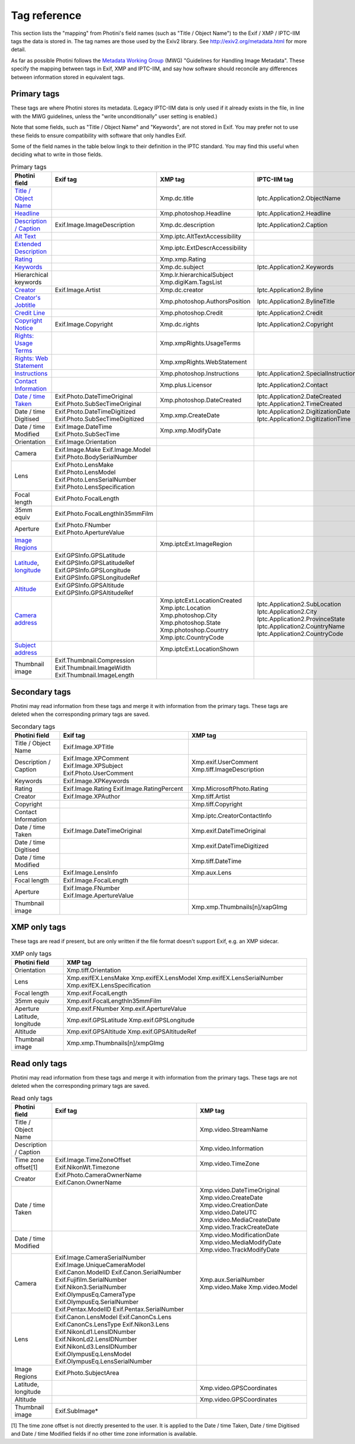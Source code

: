 .. This is part of the Photini documentation.
   Copyright (C)  2012-24  Jim Easterbrook.
   See the file ../DOC_LICENSE.txt for copying conditions.

Tag reference
=============

This section lists the "mapping" from Photini's field names (such as "Title / Object Name") to the Exif / XMP / IPTC-IIM tags the data is stored in.
The tag names are those used by the Exiv2 library.
See http://exiv2.org/metadata.html for more detail.

As far as possible Photini follows the `Metadata Working Group <https://en.wikipedia.org/wiki/Metadata_Working_Group>`_ (MWG) "Guidelines for Handling Image Metadata".
These specify the mapping between tags in Exif, XMP and IPTC-IIM, and say how software should reconcile any differences between information stored in equivalent tags.

Primary tags
------------

These tags are where Photini stores its metadata.
(Legacy IPTC-IIM data is only used if it already exists in the file, in line with the MWG guidelines, unless the "write unconditionally" user setting is enabled.)

Note that some fields, such as "Title / Object Name" and "Keywords", are not stored in Exif.
You may prefer not to use these fields to ensure compatibility with software that only handles Exif.

Some of the field names in the table below lingk to their definition in the IPTC standard.
You may find this useful when deciding what to write in those fields.

.. list-table:: Primary tags
    :header-rows: 1

    * - Photini field
      - Exif tag
      - XMP tag
      - IPTC-IIM tag
    * - `Title / Object Name`_
      -
      - Xmp.dc.title
      - Iptc.Application2.ObjectName
    * - Headline_
      -
      - Xmp.photoshop.Headline
      - Iptc.Application2.Headline
    * - `Description / Caption`_
      - Exif.Image.ImageDescription
      - Xmp.dc.description
      - Iptc.Application2.Caption
    * - `Alt Text`_
      -
      - Xmp.iptc.AltTextAccessibility
      -
    * - `Extended Description`_
      -
      - Xmp.iptc.ExtDescrAccessibility
      -
    * - Rating_
      -
      - Xmp.xmp.Rating
      -
    * - Keywords_
      -
      - Xmp.dc.subject
      - Iptc.Application2.Keywords
    * - Hierarchical keywords
      -
      - Xmp.lr.hierarchicalSubject Xmp.digiKam.TagsList
      -
    * - Creator_
      - Exif.Image.Artist
      - Xmp.dc.creator
      - Iptc.Application2.Byline
    * - `Creator's Jobtitle`_
      -
      - Xmp.photoshop.AuthorsPosition
      - Iptc.Application2.BylineTitle
    * - `Credit Line`_
      -
      - Xmp.photoshop.Credit
      - Iptc.Application2.Credit
    * - `Copyright Notice`_
      - Exif.Image.Copyright
      - Xmp.dc.rights
      - Iptc.Application2.Copyright
    * - `Rights: Usage Terms`_
      -
      - Xmp.xmpRights.UsageTerms
      -
    * - `Rights: Web Statement`_
      -
      - Xmp.xmpRights.WebStatement
      -
    * - Instructions_
      -
      - Xmp.photoshop.Instructions
      - Iptc.Application2.SpecialInstructions
    * - `Contact Information`_
      -
      - Xmp.plus.Licensor
      - Iptc.Application2.Contact
    * - `Date / time Taken`_
      - Exif.Photo.DateTimeOriginal Exif.Photo.SubSecTimeOriginal
      - Xmp.photoshop.DateCreated
      - Iptc.Application2.DateCreated Iptc.Application2.TimeCreated
    * - Date / time Digitised
      - Exif.Photo.DateTimeDigitized Exif.Photo.SubSecTimeDigitized
      - Xmp.xmp.CreateDate
      - Iptc.Application2.DigitizationDate Iptc.Application2.DigitizationTime
    * - Date / time Modified
      - Exif.Image.DateTime Exif.Photo.SubSecTime
      - Xmp.xmp.ModifyDate
      -
    * - Orientation
      - Exif.Image.Orientation
      -
      -
    * - Camera
      - Exif.Image.Make Exif.Image.Model Exif.Photo.BodySerialNumber
      -
      -
    * - Lens
      - Exif.Photo.LensMake Exif.Photo.LensModel Exif.Photo.LensSerialNumber Exif.Photo.LensSpecification
      -
      -
    * - Focal length
      - Exif.Photo.FocalLength
      -
      -
    * - 35mm equiv
      - Exif.Photo.FocalLengthIn35mmFilm
      -
      -
    * - Aperture
      - Exif.Photo.FNumber Exif.Photo.ApertureValue
      -
      -
    * - `Image Regions`_
      -
      - Xmp.iptcExt.ImageRegion
      -
    * - Latitude_, longitude_
      - Exif.GPSInfo.GPSLatitude Exif.GPSInfo.GPSLatitudeRef Exif.GPSInfo.GPSLongitude Exif.GPSInfo.GPSLongitudeRef
      -
      -
    * - Altitude_
      - Exif.GPSInfo.GPSAltitude Exif.GPSInfo.GPSAltitudeRef
      -
      -
    * - `Camera address`_
      -
      - Xmp.iptcExt.LocationCreated Xmp.iptc.Location Xmp.photoshop.City Xmp.photoshop.State Xmp.photoshop.Country Xmp.iptc.CountryCode
      - Iptc.Application2.SubLocation Iptc.Application2.City Iptc.Application2.ProvinceState Iptc.Application2.CountryName Iptc.Application2.CountryCode
    * - `Subject address`_
      -
      - Xmp.iptcExt.LocationShown
      -
    * - Thumbnail image
      - Exif.Thumbnail.Compression Exif.Thumbnail.ImageWidth Exif.Thumbnail.ImageLength
      -
      -

Secondary tags
--------------

Photini may read information from these tags and merge it with information from the primary tags.
These tags are deleted when the corresponding primary tags are saved.

.. list-table:: Secondary tags
    :header-rows: 1

    * - Photini field
      - Exif tag
      - XMP tag
    * - Title / Object Name
      - Exif.Image.XPTitle
      -
    * - Description / Caption
      - Exif.Image.XPComment Exif.Image.XPSubject Exif.Photo.UserComment
      - Xmp.exif.UserComment Xmp.tiff.ImageDescription
    * - Keywords
      - Exif.Image.XPKeywords
      -
    * - Rating
      - Exif.Image.Rating Exif.Image.RatingPercent
      - Xmp.MicrosoftPhoto.Rating
    * - Creator
      - Exif.Image.XPAuthor
      - Xmp.tiff.Artist
    * - Copyright
      -
      - Xmp.tiff.Copyright
    * - Contact Information
      -
      - Xmp.iptc.CreatorContactInfo
    * - Date / time Taken
      - Exif.Image.DateTimeOriginal
      - Xmp.exif.DateTimeOriginal
    * - Date / time Digitised
      -
      - Xmp.exif.DateTimeDigitized
    * - Date / time Modified
      -
      - Xmp.tiff.DateTime
    * - Lens
      - Exif.Image.LensInfo
      - Xmp.aux.Lens
    * - Focal length
      - Exif.Image.FocalLength
      -
    * - Aperture
      - Exif.Image.FNumber Exif.Image.ApertureValue
      -
    * - Thumbnail image
      -
      - Xmp.xmp.Thumbnails[n]/xapGImg

XMP only tags
-------------

These tags are read if present, but are only written if the file format doesn't support Exif, e.g. an XMP sidecar.

.. list-table:: XMP only tags
    :header-rows: 1

    * - Photini field
      - XMP tag
    * - Orientation
      - Xmp.tiff.Orientation
    * - Lens
      - Xmp.exifEX.LensMake Xmp.exifEX.LensModel Xmp.exifEX.LensSerialNumber Xmp.exifEX.LensSpecification
    * - Focal length
      - Xmp.exif.FocalLength
    * - 35mm equiv
      - Xmp.exif.FocalLengthIn35mmFilm
    * - Aperture
      - Xmp.exif.FNumber Xmp.exif.ApertureValue
    * - Latitude, longitude
      - Xmp.exif.GPSLatitude Xmp.exif.GPSLongitude
    * - Altitude
      - Xmp.exif.GPSAltitude Xmp.exif.GPSAltitudeRef
    * - Thumbnail image
      - Xmp.xmp.Thumbnails[n]/xmpGImg

Read only tags
--------------

Photini may read information from these tags and merge it with information from the primary tags.
These tags are not deleted when the corresponding primary tags are saved.

.. list-table:: Read only tags
    :header-rows: 1

    * - Photini field
      - Exif tag
      - XMP tag
    * - Title / Object Name
      -
      - Xmp.video.StreamName
    * - Description / Caption
      -
      - Xmp.video.Information
    * - Time zone offset[1]
      - Exif.Image.TimeZoneOffset Exif.NikonWt.Timezone
      - Xmp.video.TimeZone
    * - Creator
      - Exif.Photo.CameraOwnerName Exif.Canon.OwnerName
      -
    * - Date / time Taken
      -
      - Xmp.video.DateTimeOriginal Xmp.video.CreateDate Xmp.video.CreationDate Xmp.video.DateUTC Xmp.video.MediaCreateDate Xmp.video.TrackCreateDate
    * - Date / time Modified
      -
      - Xmp.video.ModificationDate Xmp.video.MediaModifyDate Xmp.video.TrackModifyDate
    * - Camera
      - Exif.Image.CameraSerialNumber Exif.Image.UniqueCameraModel Exif.Canon.ModelID Exif.Canon.SerialNumber Exif.Fujifilm.SerialNumber Exif.Nikon3.SerialNumber Exif.OlympusEq.CameraType Exif.OlympusEq.SerialNumber Exif.Pentax.ModelID Exif.Pentax.SerialNumber
      - Xmp.aux.SerialNumber Xmp.video.Make Xmp.video.Model
    * - Lens
      - Exif.Canon.LensModel Exif.CanonCs.Lens Exif.CanonCs.LensType Exif.Nikon3.Lens Exif.NikonLd1.LensIDNumber Exif.NikonLd2.LensIDNumber Exif.NikonLd3.LensIDNumber Exif.OlympusEq.LensModel Exif.OlympusEq.LensSerialNumber
      -
    * - Image Regions
      - Exif.Photo.SubjectArea
      -
    * - Latitude, longitude
      -
      - Xmp.video.GPSCoordinates
    * - Altitude
      -
      - Xmp.video.GPSCoordinates
    * - Thumbnail image
      - Exif.SubImage*
      -

[1] The time zone offset is not directly presented to the user.
It is applied to the Date / time Taken, Date / time Digitised and Date / time Modified fields if no other time zone information is available.

.. _Altitude:
    http://www.iptc.org/std/photometadata/specification/IPTC-PhotoMetadata#gps-altitude
.. _Alt Text:
    http://www.iptc.org/std/photometadata/specification/IPTC-PhotoMetadata#alt-text-accessibility
.. _Camera address:
    http://www.iptc.org/std/photometadata/specification/IPTC-PhotoMetadata#location-created
.. _Contact Information:
    http://www.iptc.org/std/photometadata/specification/IPTC-PhotoMetadata#licensor
.. _Copyright Notice:
    http://www.iptc.org/std/photometadata/specification/IPTC-PhotoMetadata#copyright-notice
.. _Creator:
    http://www.iptc.org/std/photometadata/specification/IPTC-PhotoMetadata#creator
.. _Creator's Jobtitle:
    http://www.iptc.org/std/photometadata/specification/IPTC-PhotoMetadata#creators-jobtitle
.. _Credit Line:
    http://www.iptc.org/std/photometadata/specification/IPTC-PhotoMetadata#credit-line
.. _Date / time Taken:
    http://www.iptc.org/std/photometadata/specification/IPTC-PhotoMetadata#date-created
.. _Description / Caption:
    http://www.iptc.org/std/photometadata/specification/IPTC-PhotoMetadata#description
.. _Extended Description:
    http://www.iptc.org/std/photometadata/specification/IPTC-PhotoMetadata#extended-description-accessibility
.. _Headline:
    http://www.iptc.org/std/photometadata/specification/IPTC-PhotoMetadata#headline
.. _Image Regions:
    http://www.iptc.org/std/photometadata/specification/IPTC-PhotoMetadata#image-region
.. _Instructions:
    http://www.iptc.org/std/photometadata/specification/IPTC-PhotoMetadata#instructions
.. _Keywords:
    http://www.iptc.org/std/photometadata/specification/IPTC-PhotoMetadata#keywords
.. _Latitude:
    http://www.iptc.org/std/photometadata/specification/IPTC-PhotoMetadata#gps-latitude
.. _longitude:
    http://www.iptc.org/std/photometadata/specification/IPTC-PhotoMetadata#gps-longitude
.. _Rating:
    http://www.iptc.org/std/photometadata/specification/IPTC-PhotoMetadata#image-rating
.. _Rights\: Usage Terms:
    http://www.iptc.org/std/photometadata/specification/IPTC-PhotoMetadata#rights-usage-terms
.. _Rights\: Web Statement:
    http://www.iptc.org/std/photometadata/specification/IPTC-PhotoMetadata#web-statement-of-rights
.. _Subject address:
    http://www.iptc.org/std/photometadata/specification/IPTC-PhotoMetadata#location-shown-in-the-image
.. _Title / Object Name:
    http://www.iptc.org/std/photometadata/specification/IPTC-PhotoMetadata#title
